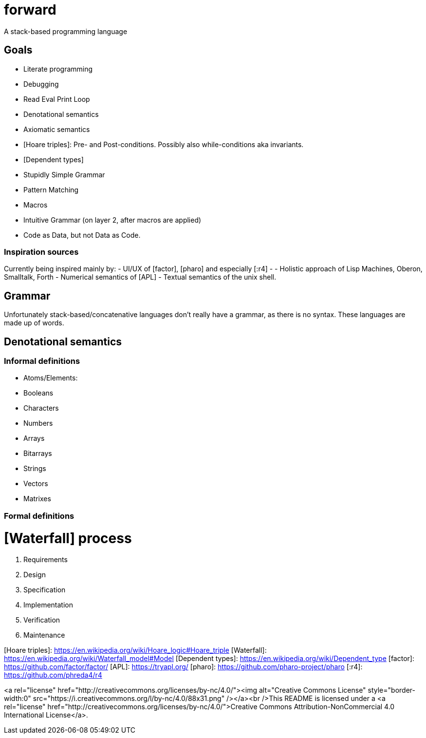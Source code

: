 # forward
:toc:
:toc-placement!:

A stack-based programming language

## Goals
- Literate programming
- Debugging
  - Read Eval Print Loop
- Denotational semantics
- Axiomatic semantics
  - [Hoare triples]: Pre- and Post-conditions. Possibly also while-conditions aka invariants.
  - [Dependent types]
- Stupidly Simple Grammar
- Pattern Matching
  - Macros
  - Intuitive Grammar (on layer 2, after macros are applied)
  - Code as Data, but not Data as Code.

### Inspiration sources

Currently being inspired mainly by:
- UI/UX of [factor], [pharo] and especially [:r4]
- - Holistic approach of Lisp Machines, Oberon, Smalltalk, Forth
- Numerical semantics of [APL]
- Textual semantics of the unix shell.

## Grammar

Unfortunately stack-based/concatenative languages don't really have a grammar, as there is no syntax.
These languages are made up of words. 

## Denotational semantics


### Informal definitions

- Atoms/Elements:
  - Booleans
  - Characters
  - Numbers
- Arrays
  - Bitarrays
  - Strings
  - Vectors
  - Matrixes

### Formal definitions



# [Waterfall] process

1. Requirements
2. Design
3. Specification
4. Implementation
5. Verification
6. Maintenance 




[Hoare triples]: https://en.wikipedia.org/wiki/Hoare_logic#Hoare_triple
[Waterfall]: https://en.wikipedia.org/wiki/Waterfall_model#Model
[Dependent types]: https://en.wikipedia.org/wiki/Dependent_type
[factor]: https://github.com/factor/factor/
[APL]: https://tryapl.org/
[pharo]: https://github.com/pharo-project/pharo
[:r4]: https://github.com/phreda4/r4

<a rel="license" href="http://creativecommons.org/licenses/by-nc/4.0/"><img alt="Creative Commons License" style="border-width:0" src="https://i.creativecommons.org/l/by-nc/4.0/88x31.png" /></a><br />This README is licensed under a <a rel="license" href="http://creativecommons.org/licenses/by-nc/4.0/">Creative Commons Attribution-NonCommercial 4.0 International License</a>.
